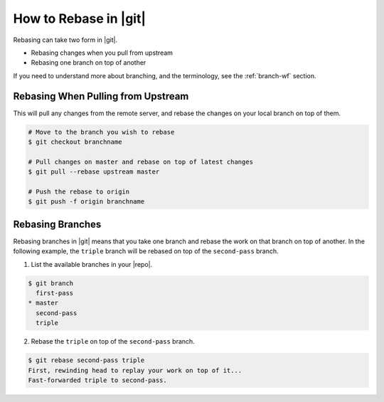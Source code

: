.. _rebase-rebase-git:

How to Rebase in |git|
======================

Rebasing can take two form in |git|.

* Rebasing changes when you pull from upstream
* Rebasing one branch on top of another

If you need to understand more about branching, and the terminology, see the
:ref:`branch-wf` section.

Rebasing When Pulling from Upstream
-----------------------------------

This will pull any changes from the remote server, and rebase the changes on
your local branch on top of them.

.. code-block:: bash

    # Move to the branch you wish to rebase
    $ git checkout branchname

    # Pull changes on master and rebase on top of latest changes
    $ git pull --rebase upstream master

    # Push the rebase to origin
    $ git push -f origin branchname

Rebasing Branches
-----------------

Rebasing branches in |git| means that you take one branch and rebase the work
on that branch on top of another. In the following example, the
``triple`` branch will be rebased on top of the ``second-pass`` branch.

1. List the available branches in your |repo|.

.. code-block:: bash

    $ git branch
      first-pass
    * master
      second-pass
      triple

2. Rebase the ``triple`` on top of the ``second-pass`` branch.

.. code-block:: bash

    $ git rebase second-pass triple
    First, rewinding head to replay your work on top of it...
    Fast-forwarded triple to second-pass.

